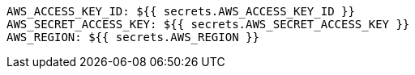       AWS_ACCESS_KEY_ID: ${{ secrets.AWS_ACCESS_KEY_ID }}
      AWS_SECRET_ACCESS_KEY: ${{ secrets.AWS_SECRET_ACCESS_KEY }}
      AWS_REGION: ${{ secrets.AWS_REGION }}
